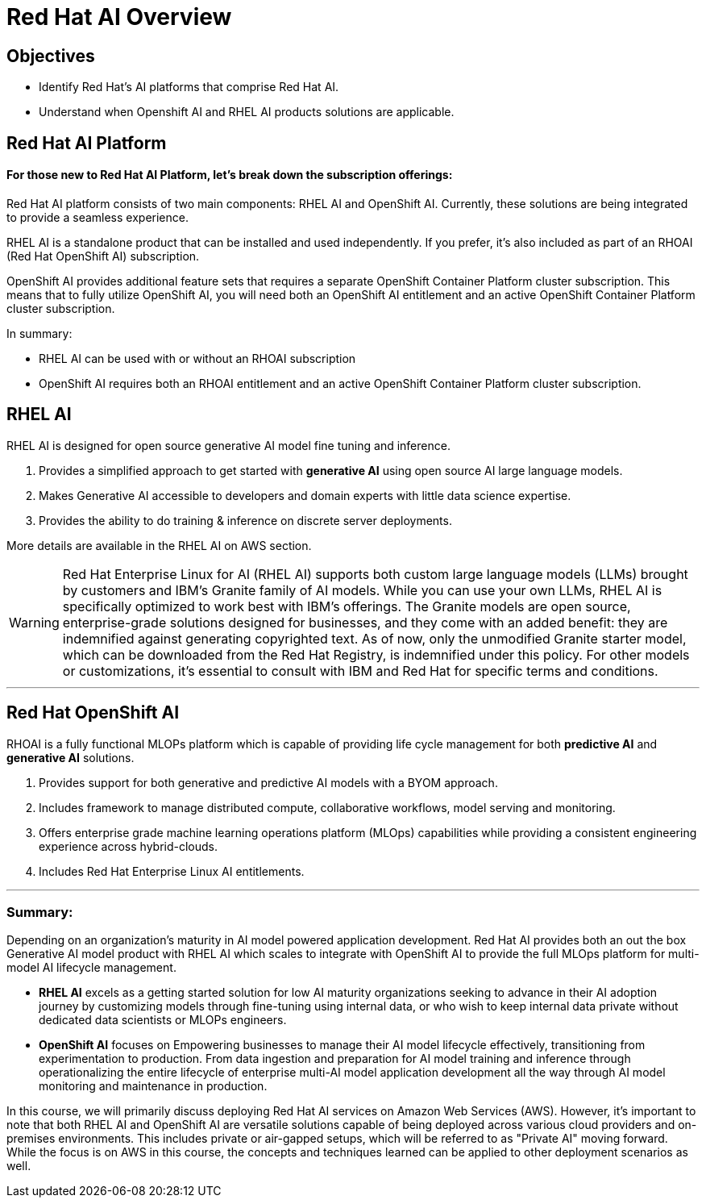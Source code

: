 = Red Hat AI Overview

== Objectives

 * Identify Red Hat’s AI platforms that comprise Red Hat AI.
 * Understand when Openshift AI and RHEL AI products solutions are applicable.


== Red Hat AI Platform


==== For those new to Red Hat AI Platform, let's break down the subscription offerings:

Red Hat AI platform consists of two main components: RHEL AI and OpenShift AI. Currently, these solutions are being integrated to provide a seamless experience.

RHEL AI is a standalone product that can be installed and used independently. If you prefer, it's also included as part of an RHOAI (Red Hat OpenShift AI) subscription.

OpenShift AI provides additional feature sets that requires a separate OpenShift Container Platform cluster subscription. This means that to fully utilize OpenShift AI, you will need both an OpenShift AI entitlement and an active OpenShift Container Platform cluster subscription.

In summary:

- RHEL AI can be used with or without an RHOAI subscription

- OpenShift AI requires both an RHOAI entitlement and an active OpenShift Container Platform cluster subscription.


==  RHEL AI


RHEL AI is designed for open source generative AI model fine tuning and inference. 

 . Provides a simplified approach to get started with *generative AI* using open source AI large language models.
 . Makes Generative AI accessible to developers and domain experts with little data science expertise.
 . Provides the ability to do training & inference on discrete server deployments.

More details are available in the RHEL AI on AWS section.

[WARNING]
Red Hat Enterprise Linux for AI (RHEL AI) supports both custom large language models (LLMs) brought by customers and IBM's Granite family of AI models. While you can use your own LLMs, RHEL AI is specifically optimized to work best with IBM's offerings. The Granite models are open source, enterprise-grade solutions designed for businesses, and they come with an added benefit: they are indemnified against generating copyrighted text. As of now, only the unmodified Granite starter model, which can be downloaded from the Red Hat Registry, is indemnified under this policy. For other models or customizations, it's essential to consult with IBM and Red Hat for specific terms and conditions.


'''

== Red Hat OpenShift AI

RHOAI is a fully functional MLOPs platform which is capable of providing life cycle management for both *predictive AI* and *generative AI* solutions.

 . Provides support for both generative and predictive AI models with a BYOM approach.
 . Includes framework to manage distributed compute, collaborative workflows, model serving and monitoring.
 . Offers enterprise grade machine learning operations platform (MLOps) capabilities while providing a consistent engineering experience across hybrid-clouds.
 . Includes Red Hat Enterprise Linux AI entitlements.


'''



=== Summary:

Depending on an organization's maturity in AI model powered application development. Red Hat AI provides both an out the box Generative AI model product with RHEL AI which scales to integrate with OpenShift AI to provide the full MLOps platform for multi-model AI lifecycle management.

 * *RHEL AI* excels as a getting started solution for low AI maturity organizations seeking to advance in their AI adoption journey by customizing models through fine-tuning using internal data, or who wish to keep internal data private without dedicated data scientists or MLOPs engineers.

 * *OpenShift AI* focuses on Empowering businesses to manage their AI model lifecycle effectively, transitioning from experimentation to production. From data ingestion and preparation for AI model training and inference through operationalizing the entire lifecycle of enterprise multi-AI model application development all the way through AI model monitoring and maintenance in production.


In this course, we will primarily discuss deploying Red Hat AI services on Amazon Web Services (AWS). However, it's important to note that both RHEL AI and OpenShift AI are versatile solutions capable of being deployed across various cloud providers and on-premises environments. This includes private or air-gapped setups, which will be referred to as "Private AI" moving forward. While the focus is on AWS in this course, the concepts and techniques learned can be applied to other deployment scenarios as well.